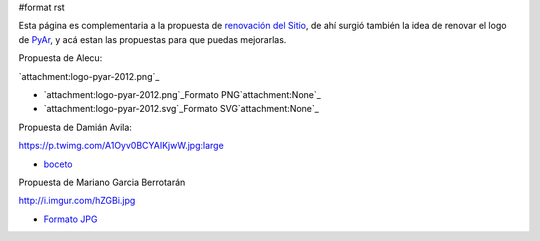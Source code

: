 #format rst

Esta página es complementaria a la propuesta de `renovación del Sitio`_, de ahí surgió también la idea de renovar el logo de PyAr_, y acá estan las propuestas para que puedas mejorarlas.

Propuesta de Alecu:

`attachment:logo-pyar-2012.png`_

* `attachment:logo-pyar-2012.png`_Formato PNG`attachment:None`_

* `attachment:logo-pyar-2012.svg`_Formato SVG`attachment:None`_

Propuesta de Damián Avila:

https://p.twimg.com/A1Oyv0BCYAIKjwW.jpg:large

* boceto_

Propuesta de Mariano Garcia Berrotarán

http://i.imgur.com/hZGBi.jpg

* `Formato JPG`_

.. ############################################################################

.. _renovación del Sitio: ../NuevoSitio

.. _PyAr: ../PyAr

.. _boceto: https://p.twimg.com/A1Oyv0BCYAIKjwW.jpg:large

.. _Formato JPG: http://i.imgur.com/hZGBi.jpg

